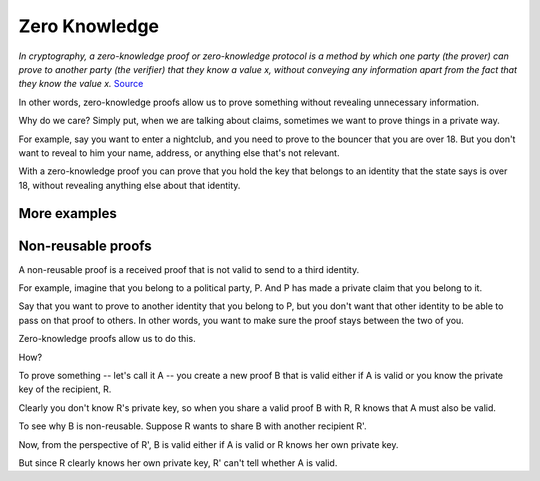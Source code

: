 .. zeroknowledge.rst

##############
Zero Knowledge
##############

*In cryptography, a zero-knowledge proof or zero-knowledge protocol is a method by which one party (the prover) can prove to another party (the verifier) that they know a value x, without conveying any information apart from the fact that they know the value x.* `Source <https://en.wikipedia.org/wiki/Zero-knowledge_proof>`_ 

In other words, zero-knowledge proofs allow us to prove something without revealing unnecessary information.

Why do we care? Simply put, when we are talking about claims, sometimes we want to prove things in a private way.

For example, say you want to enter a nightclub, and you need to prove to the bouncer that you are over 18. But you don't want to reveal to him your name, address, or anything else that's not relevant.

With a zero-knowledge proof you can prove that you hold the key that belongs to an identity that the state says is over 18, without revealing anything else about that identity.

More examples
#############

Non-reusable proofs
###################

A non-reusable proof is a received proof that is not valid to send to a third identity.

For example, imagine that you belong to a political party, P. And P has made a private claim that you belong to it.

Say that you want to prove to another identity that you belong to P, but you don't want that other identity to be able to pass on that proof to others. In other words, you want to make sure the proof stays between the two of you.

Zero-knowledge proofs allow us to do this.

How?

To prove something -- let's call it A -- you create a new proof B that is valid either if A is valid or you know the private key of the recipient, R.

Clearly you don't know R's private key, so when you share a valid proof B with R, R knows that A must also be valid.

To see why B is non-reusable. Suppose R wants to share B with another recipient R'.

Now, from the perspective of R', B is valid either if A is valid or R knows her own private key.

But since R clearly knows her own private key, R' can't tell whether A is valid.

